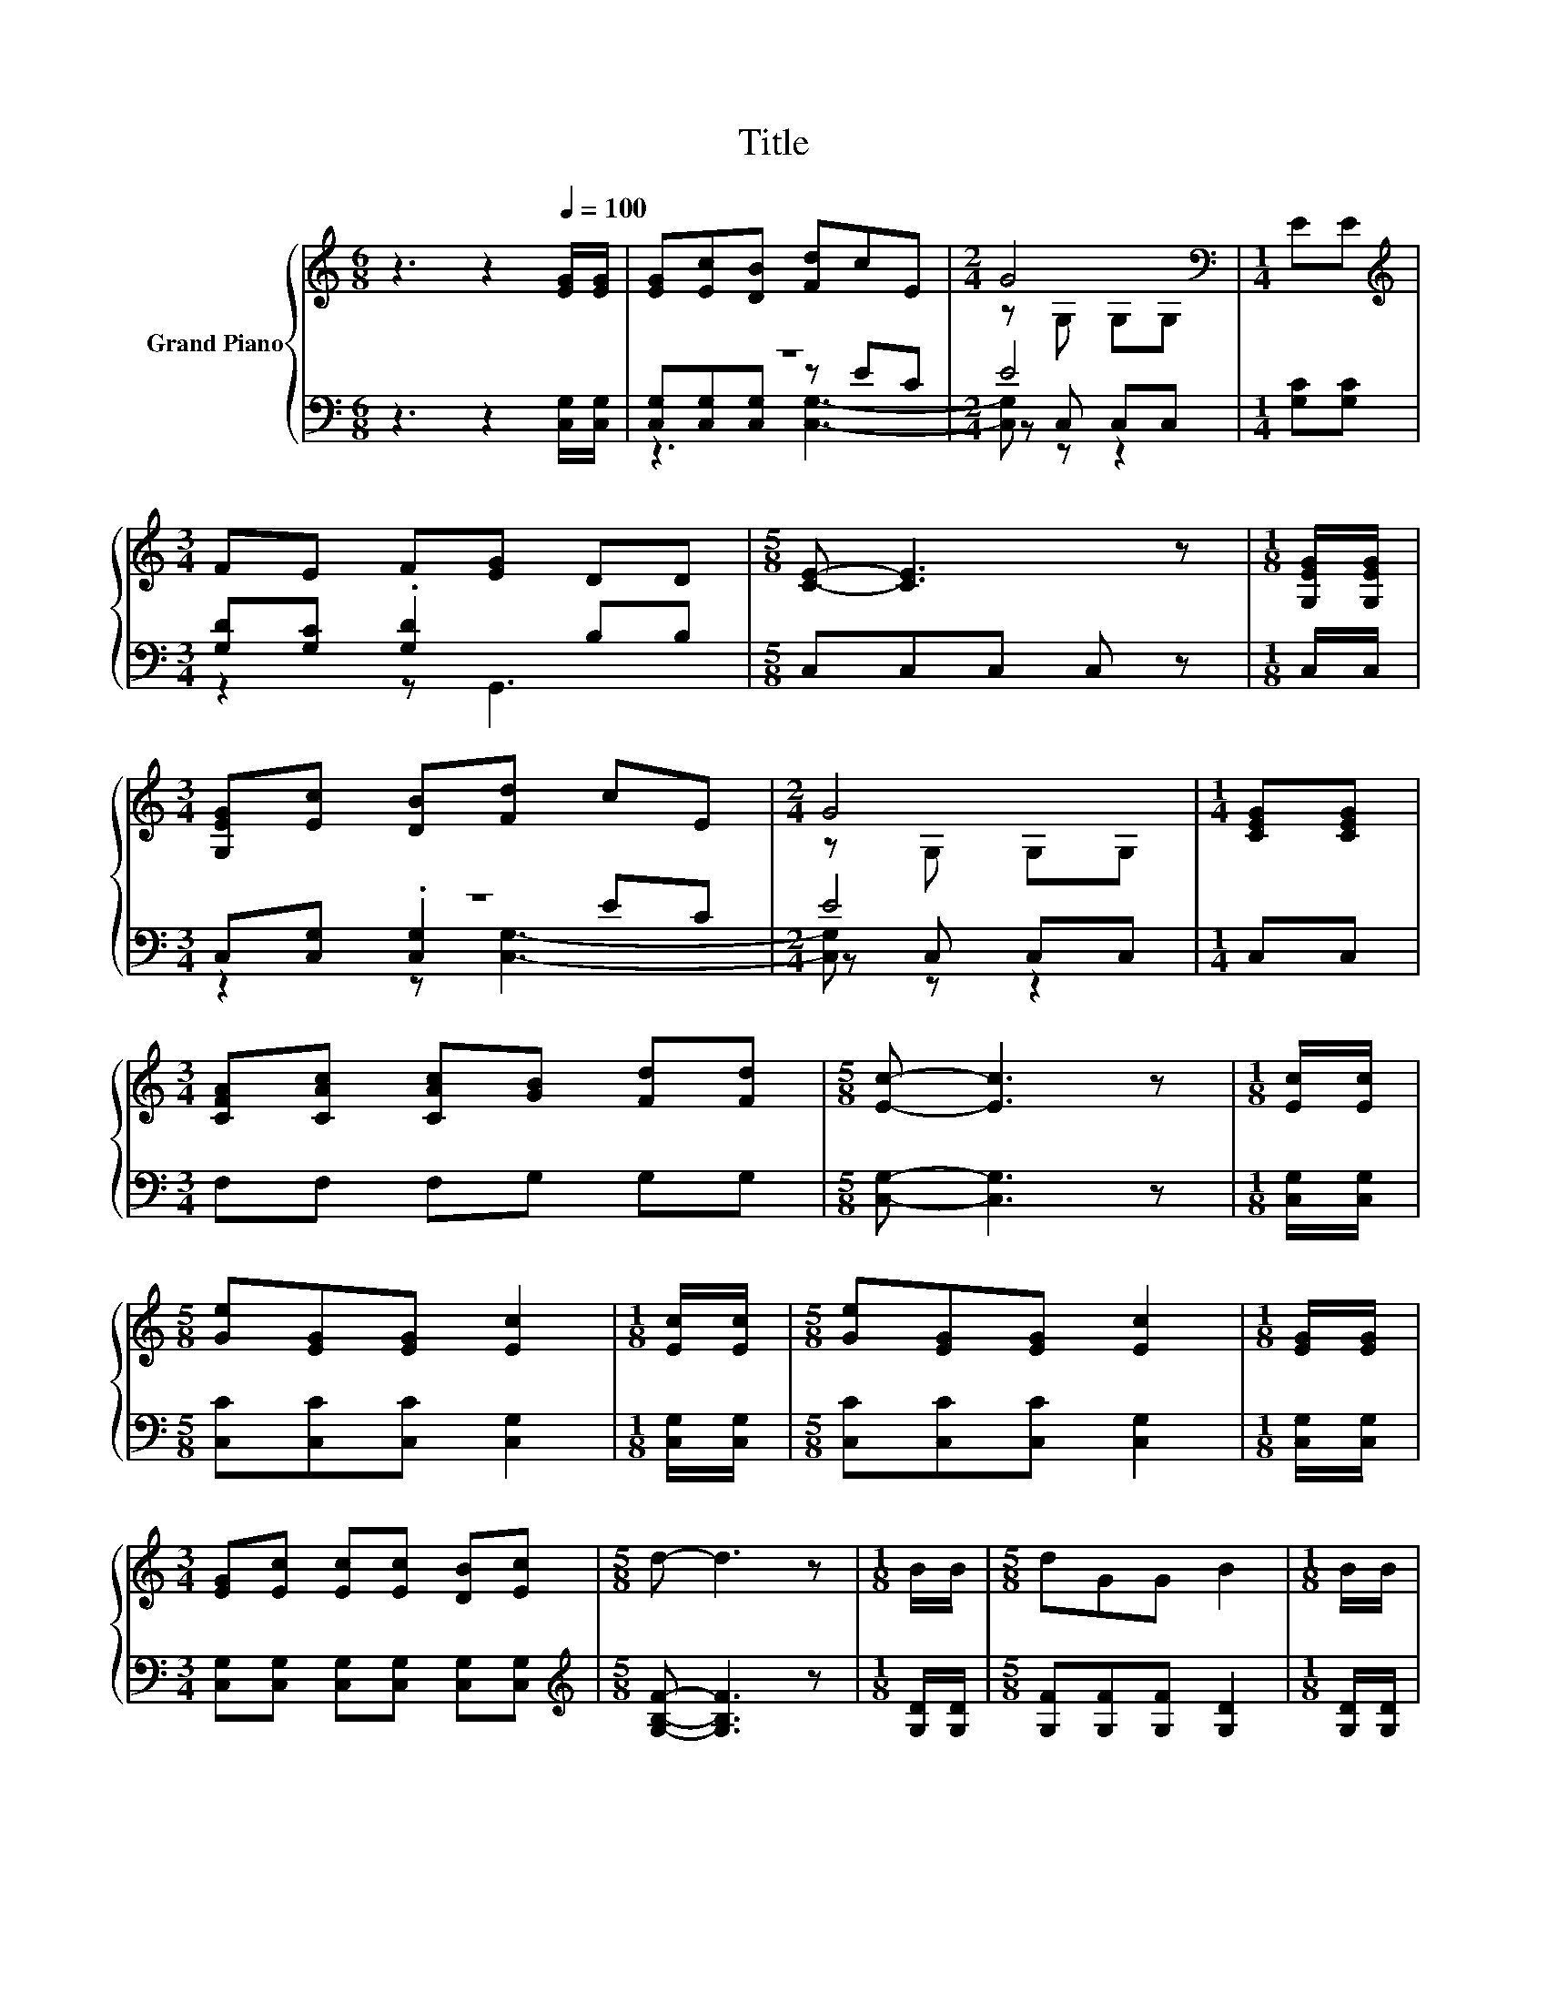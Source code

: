 X:1
T:Title
%%score { ( 1 5 ) | ( 2 3 4 ) }
L:1/8
M:6/8
K:C
V:1 treble nm="Grand Piano"
V:5 treble 
V:2 bass 
V:3 bass 
V:4 bass 
V:1
 z3 z2[Q:1/4=100] [EG]/[EG]/ | [EG][Ec][DB] [Fd]cE |[M:2/4] G4[K:bass] |[M:1/4] EE | %4
[M:3/4][K:treble] FE F[EG] DD |[M:5/8] [CE]- [CE]3 z |[M:1/8] [G,EG]/[G,EG]/ | %7
[M:3/4] [G,EG][Ec] [DB][Fd] cE |[M:2/4] G4 |[M:1/4] [CEG][CEG] | %10
[M:3/4] [CFA][CAc] [CAc][GB] [Fd][Fd] |[M:5/8] [Ec]- [Ec]3 z |[M:1/8] [Ec]/[Ec]/ | %13
[M:5/8] [Ge][EG][EG] [Ec]2 |[M:1/8] [Ec]/[Ec]/ |[M:5/8] [Ge][EG][EG] [Ec]2 |[M:1/8] [EG]/[EG]/ | %17
[M:3/4] [EG][Ec] [Ec][Ec] [DB][Ec] |[M:5/8] d- d3 z |[M:1/8] B/B/ |[M:5/8] dGG B2 |[M:1/8] B/B/ | %22
[M:5/8] dGG B2 |[M:1/8] G/G/ |[M:3/4] GB BB AB |[M:5/8] [Ec]-[Ec]- [Ec]3 |] %26
V:2
 z3 z2 [C,G,]/[C,G,]/ | z6 |[M:2/4] E4 |[M:1/4] [G,C][G,C] |[M:3/4] [G,D][G,C] .[G,D]2 B,B, | %5
[M:5/8] C,C,C, C, z |[M:1/8] C,/C,/ |[M:3/4] z6 |[M:2/4] E4 |[M:1/4] C,C, |[M:3/4] F,F, F,G, G,G, | %11
[M:5/8] [C,G,]- [C,G,]3 z |[M:1/8] [C,G,]/[C,G,]/ |[M:5/8] [C,C][C,C][C,C] [C,G,]2 | %14
[M:1/8] [C,G,]/[C,G,]/ |[M:5/8] [C,C][C,C][C,C] [C,G,]2 |[M:1/8] [C,G,]/[C,G,]/ | %17
[M:3/4] [C,G,][C,G,] [C,G,][C,G,] [C,G,][C,G,] |[M:5/8][K:treble] [G,B,F]- [G,B,F]3 z | %19
[M:1/8] [G,D]/[G,D]/ |[M:5/8] [G,F][G,F][G,F] [G,D]2 |[M:1/8] [G,D]/[G,D]/ | %22
[M:5/8] [G,F][G,F][G,F] [G,D]2 |[M:1/8] [G,B,F]/[G,B,F]/ | %24
[M:3/4] [G,B,F][G,DF] [G,DF][G,DF] [G,CF][G,F] |[M:5/8][K:bass] [C,G,]-[C,G,]- [C,G,]3 |] %26
V:3
 x6 | [C,G,][C,G,][C,G,] z EC |[M:2/4] z C, C,C, |[M:1/4] x2 |[M:3/4] z2 z G,,3 |[M:5/8] x5 | %6
[M:1/8] x |[M:3/4] C,[C,G,] .[C,G,]2 EC |[M:2/4] z C, C,C, |[M:1/4] x2 |[M:3/4] x6 |[M:5/8] x5 | %12
[M:1/8] x |[M:5/8] x5 |[M:1/8] x |[M:5/8] x5 |[M:1/8] x |[M:3/4] x6 |[M:5/8][K:treble] x5 | %19
[M:1/8] x |[M:5/8] x5 |[M:1/8] x |[M:5/8] x5 |[M:1/8] x |[M:3/4] x6 |[M:5/8][K:bass] x5 |] %26
V:4
 x6 | z3 [C,G,]3- |[M:2/4] [C,G,] z z2 |[M:1/4] x2 |[M:3/4] x6 |[M:5/8] x5 |[M:1/8] x | %7
[M:3/4] z2 z [C,G,]3- |[M:2/4] [C,G,] z z2 |[M:1/4] x2 |[M:3/4] x6 |[M:5/8] x5 |[M:1/8] x | %13
[M:5/8] x5 |[M:1/8] x |[M:5/8] x5 |[M:1/8] x |[M:3/4] x6 |[M:5/8][K:treble] x5 |[M:1/8] x | %20
[M:5/8] x5 |[M:1/8] x |[M:5/8] x5 |[M:1/8] x |[M:3/4] x6 |[M:5/8][K:bass] x5 |] %26
V:5
 x6 | x6 |[M:2/4] z[K:bass] G, G,G, |[M:1/4] x2 |[M:3/4][K:treble] x6 |[M:5/8] x5 |[M:1/8] x | %7
[M:3/4] x6 |[M:2/4] z G, G,G, |[M:1/4] x2 |[M:3/4] x6 |[M:5/8] x5 |[M:1/8] x |[M:5/8] x5 | %14
[M:1/8] x |[M:5/8] x5 |[M:1/8] x |[M:3/4] x6 |[M:5/8] x5 |[M:1/8] x |[M:5/8] x5 |[M:1/8] x | %22
[M:5/8] x5 |[M:1/8] x |[M:3/4] x6 |[M:5/8] x5 |] %26

